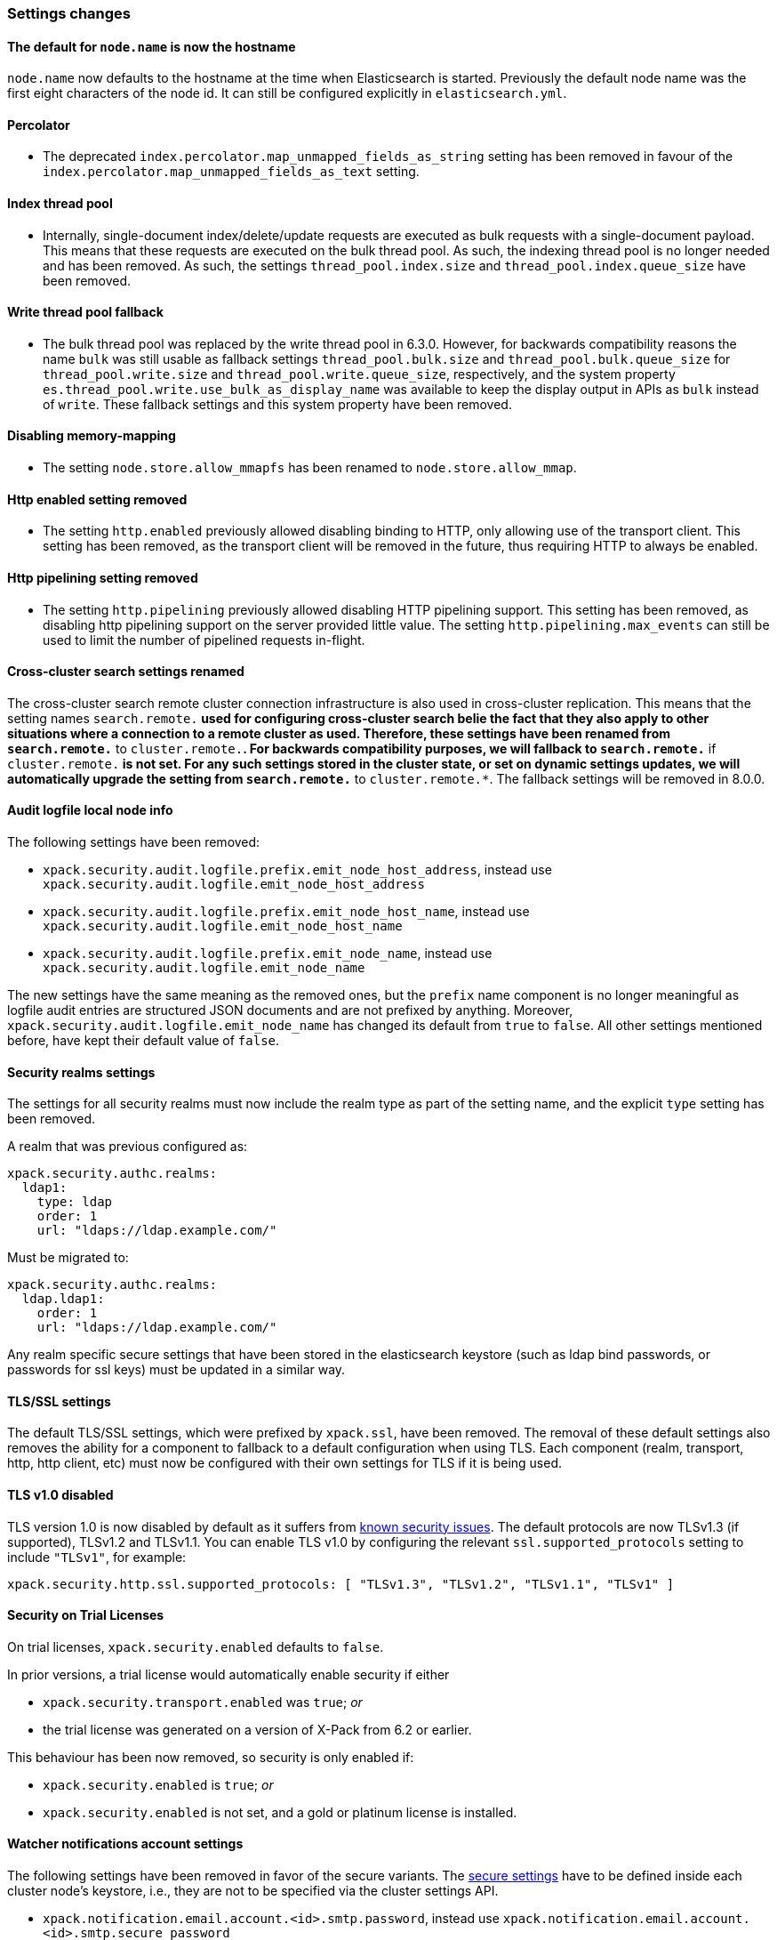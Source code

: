 [float]
[[breaking_70_settings_changes]]
=== Settings changes

//NOTE: The notable-breaking-changes tagged regions are re-used in the
//Installation and Upgrade Guide

//tag::notable-breaking-changes[]

[float]
==== The default for `node.name` is now the hostname

`node.name` now defaults to the hostname at the time when Elasticsearch
is started. Previously the default node name was the first eight characters
of the node id. It can still be configured explicitly in `elasticsearch.yml`.
//end::notable-breaking-changes[]

[float]
==== Percolator

* The deprecated `index.percolator.map_unmapped_fields_as_string` setting has been removed in favour of
  the `index.percolator.map_unmapped_fields_as_text` setting.

[float]
==== Index thread pool

* Internally, single-document index/delete/update requests are executed as bulk
  requests with a single-document payload. This means that these requests are
  executed on the bulk thread pool. As such, the indexing thread pool is no
  longer needed and has been removed. As such, the  settings
  `thread_pool.index.size` and `thread_pool.index.queue_size` have been removed.

[float]
[[write-thread-pool-fallback]]
==== Write thread pool fallback

* The bulk thread pool was replaced by the write thread pool in 6.3.0. However,
  for backwards compatibility reasons the name `bulk` was still usable as fallback
  settings `thread_pool.bulk.size` and `thread_pool.bulk.queue_size` for
  `thread_pool.write.size` and `thread_pool.write.queue_size`, respectively, and
  the system property `es.thread_pool.write.use_bulk_as_display_name` was
  available to keep the display output in APIs as `bulk` instead of `write`.
  These fallback settings and this system property have been removed.

[float]
==== Disabling memory-mapping

* The setting `node.store.allow_mmapfs` has been renamed to `node.store.allow_mmap`.

[float]
[[remove-http-enabled]]
==== Http enabled setting removed

* The setting `http.enabled` previously allowed disabling binding to HTTP, only allowing
use of the transport client. This setting has been removed, as the transport client
will be removed in the future, thus requiring HTTP to always be enabled.

[float]
[[remove-http-pipelining-setting]]
==== Http pipelining setting removed

* The setting `http.pipelining` previously allowed disabling HTTP pipelining support.
This setting has been removed, as disabling http pipelining support on the server
provided little value. The setting `http.pipelining.max_events` can still be used to
limit the number of pipelined requests in-flight.

[float]
==== Cross-cluster search settings renamed

The cross-cluster search remote cluster connection infrastructure is also used
in cross-cluster replication. This means that the setting names
`search.remote.*` used for configuring cross-cluster search belie the fact that
they also apply to other situations where a connection to a remote cluster as
used.  Therefore, these settings have been renamed from `search.remote.*` to
`cluster.remote.*`. For backwards compatibility purposes, we will fallback to
`search.remote.*` if `cluster.remote.*` is not set. For any such settings stored
in the cluster state, or set on dynamic settings updates, we will automatically
upgrade the setting from `search.remote.*` to `cluster.remote.*`. The fallback
settings will be removed in 8.0.0.

[float]
[[audit-logfile-local-node-info]]
==== Audit logfile local node info

The following settings have been removed:

- `xpack.security.audit.logfile.prefix.emit_node_host_address`, instead use
  `xpack.security.audit.logfile.emit_node_host_address`
- `xpack.security.audit.logfile.prefix.emit_node_host_name`, instead use
  `xpack.security.audit.logfile.emit_node_host_name`
- `xpack.security.audit.logfile.prefix.emit_node_name`, instead use
  `xpack.security.audit.logfile.emit_node_name`

The new settings have the same meaning as the removed ones, but the `prefix`
name component is no longer meaningful as logfile audit entries are structured
JSON documents and are not prefixed by anything.
Moreover, `xpack.security.audit.logfile.emit_node_name` has changed its default
from `true` to `false`. All other settings mentioned before, have kept their
default value of `false`.

//tag::notable-breaking-changes[]
[float]
[[include-realm-type-in-setting]]
==== Security realms settings

The settings for all security realms must now include the realm type as part
of the setting name, and the explicit `type` setting has been removed.

A realm that was previous configured as:
[source,yaml]
--------------------------------------------------
xpack.security.authc.realms:
  ldap1:
    type: ldap
    order: 1
    url: "ldaps://ldap.example.com/"
--------------------------------------------------

Must be migrated to:
[source,yaml]
--------------------------------------------------
xpack.security.authc.realms:
  ldap.ldap1:
    order: 1
    url: "ldaps://ldap.example.com/"
--------------------------------------------------

Any realm specific secure settings that have been stored in the elasticsearch
keystore (such as ldap bind passwords, or passwords for ssl keys) must be updated
in a similar way.
//end::notable-breaking-changes[]

[float]
[[tls-setting-fallback]]
==== TLS/SSL settings

The default TLS/SSL settings, which were prefixed by `xpack.ssl`, have been removed.
The removal of these default settings also removes the ability for a component to
fallback to a default configuration when using TLS. Each component (realm, transport, http,
http client, etc) must now be configured with their own settings for TLS if it is being
used.

//tag::notable-breaking-changes[]
[float]
[[tls-v1-removed]]
==== TLS v1.0 disabled

TLS version 1.0 is now disabled by default as it suffers from
https://www.owasp.org/index.php/Transport_Layer_Protection_Cheat_Sheet#Rule_-_Only_Support_Strong_Protocols[known security issues].
The default protocols are now TLSv1.3 (if supported), TLSv1.2 and TLSv1.1.
You can enable TLS v1.0 by configuring the relevant `ssl.supported_protocols` setting to include `"TLSv1"`, for example:
[source,yaml]
--------------------------------------------------
xpack.security.http.ssl.supported_protocols: [ "TLSv1.3", "TLSv1.2", "TLSv1.1", "TLSv1" ]
--------------------------------------------------
//end::notable-breaking-changes[]

[float]
[[trial-explicit-security]]
==== Security on Trial Licenses

On trial licenses, `xpack.security.enabled` defaults to `false`.

In prior versions, a trial license would automatically enable security if either

* `xpack.security.transport.enabled` was `true`; _or_
* the trial license was generated on a version of X-Pack from 6.2 or earlier.

This behaviour has been now removed, so security is only enabled if:

* `xpack.security.enabled` is `true`; _or_
* `xpack.security.enabled` is not set, and a gold or platinum license is installed.

[float]
[[watcher-notifications-account-settings]]
==== Watcher notifications account settings

The following settings have been removed in favor of the secure variants.
The <<secure-settings, secure settings>> have to be defined inside each cluster
node's keystore, i.e., they are not to be specified via the cluster settings API.

- `xpack.notification.email.account.<id>.smtp.password`, instead use
`xpack.notification.email.account.<id>.smtp.secure_password`
- `xpack.notification.hipchat.account.<id>.auth_token`, instead use
`xpack.notification.hipchat.account.<id>.secure_auth_token`
- `xpack.notification.jira.account.<id>.url`, instead use
`xpack.notification.jira.account.<id>.secure_url`
- `xpack.notification.jira.account.<id>.user`, instead use
`xpack.notification.jira.account.<id>.secure_user`
- `xpack.notification.jira.account.<id>.password`, instead use
`xpack.notification.jira.account.<id>.secure_password`
- `xpack.notification.pagerduty.account.<id>.service_api_key`, instead use
`xpack.notification.pagerduty.account.<id>.secure_service_api_key`
- `xpack.notification.slack.account.<id>.url`, instead use
`xpack.notification.slack.account.<id>.secure_url`

[float]
[[remove-audit-index-output]]
==== Audit index output type removed

All the settings under the `xpack.security.audit.index` namespace have been
removed. In addition, the `xpack.security.audit.outputs` setting has been
removed as well.

These settings enabled and configured the audit index output type. This output
type has been removed because it was unreliable in certain scenarios and this
could have lead to dropping audit events while the operations on the system
were allowed to continue as usual. The recommended replacement is the
use of the `logfile` audit output type and using other components from the
Elastic Stack to handle the indexing part.

[float]
[[ingest-user-agent-ecs-always]]
==== Ingest User Agent processor defaults uses `ecs` output format
https://github.com/elastic/ecs[ECS] format is now the default.
The `ecs` setting for the user agent ingest processor now defaults to true.

[float]
[[remove-action-master-force_local]]
==== Remove `action.master.force_local`

The `action.master.force_local` setting was an undocumented setting, used
internally by the tribe node to force reads to local cluster state (instead of
forwarding to a master, which tribe nodes did not have).  Since the tribe
node was removed, this setting was removed too.

[float]
==== Enforce cluster-wide shard limit
The cluster-wide shard limit is now enforced and not optional. The limit can
still be adjusted as desired using the cluster settings API.

[float]
==== HTTP Max content length setting is no longer parsed leniently
Previously, `http.max_content_length` would reset to `100mb` if the setting was
`Integer.MAX_VALUE`.  This leniency has been removed.
